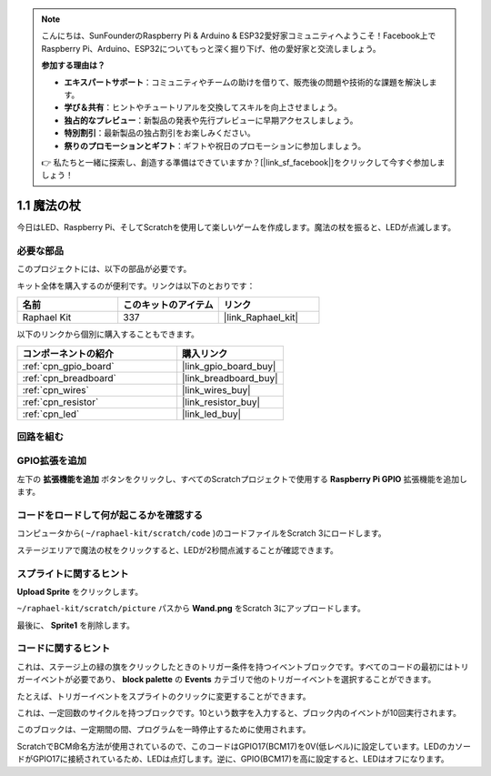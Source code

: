 .. note::

    こんにちは、SunFounderのRaspberry Pi & Arduino & ESP32愛好家コミュニティへようこそ！Facebook上でRaspberry Pi、Arduino、ESP32についてもっと深く掘り下げ、他の愛好家と交流しましょう。

    **参加する理由は？**

    - **エキスパートサポート**：コミュニティやチームの助けを借りて、販売後の問題や技術的な課題を解決します。
    - **学び＆共有**：ヒントやチュートリアルを交換してスキルを向上させましょう。
    - **独占的なプレビュー**：新製品の発表や先行プレビューに早期アクセスしましょう。
    - **特別割引**：最新製品の独占割引をお楽しみください。
    - **祭りのプロモーションとギフト**：ギフトや祝日のプロモーションに参加しましょう。

    👉 私たちと一緒に探索し、創造する準備はできていますか？[|link_sf_facebook|]をクリックして今すぐ参加しましょう！

.. _1.1_scratch_pi5:

1.1 魔法の杖
=================

今日はLED、Raspberry Pi、そしてScratchを使用して楽しいゲームを作成します。魔法の杖を振ると、LEDが点滅します。

.. image:: img/1.1_header.png

必要な部品
------------------------------

このプロジェクトには、以下の部品が必要です。

.. image:: img/1.1_list.png

キット全体を購入するのが便利です。リンクは以下のとおりです：

.. list-table::
    :widths: 20 20 20
    :header-rows: 1

    *   - 名前	
        - このキットのアイテム
        - リンク
    *   - Raphael Kit
        - 337
        - |link_Raphael_kit|

以下のリンクから個別に購入することもできます。

.. list-table::
    :widths: 30 20
    :header-rows: 1

    *   - コンポーネントの紹介
        - 購入リンク

    *   - :ref:`cpn_gpio_board`
        - |link_gpio_board_buy|
    *   - :ref:`cpn_breadboard`
        - |link_breadboard_buy|
    *   - :ref:`cpn_wires`
        - |link_wires_buy|
    *   - :ref:`cpn_resistor`
        - |link_resistor_buy|
    *   - :ref:`cpn_led`
        - |link_led_buy|

回路を組む
-----------------------

.. image:: img/1.1_image49.png

GPIO拡張を追加
---------------------

左下の **拡張機能を追加** ボタンをクリックし、すべてのScratchプロジェクトで使用する **Raspberry Pi GPIO** 拡張機能を追加します。

.. image:: img/1.1_scratchled1.png
    :align: center

.. image:: img/1.1_scratchled2.png
    :align: center

.. image:: img/1.1_scratchled3.png
    :align: center

コードをロードして何が起こるかを確認する
-----------------------------------------

コンピュータから( ``~/raphael-kit/scratch/code`` )のコードファイルをScratch 3にロードします。

.. image:: img/1.1_scratch_step1.png

.. image:: img/1.1_scratch_step2.png

ステージエリアで魔法の杖をクリックすると、LEDが2秒間点滅することが確認できます。

.. image:: img/1.1_step3.png

スプライトに関するヒント
--------------------------

**Upload Sprite** をクリックします。

.. image:: img/1.1_upload_sprite.png

``~/raphael-kit/scratch/picture`` パスから **Wand.png** をScratch 3にアップロードします。

.. image:: img/1.1_upload.png

最後に、 **Sprite1** を削除します。

.. image:: img/1.1_delete.png

コードに関するヒント
---------------------

.. image:: img/1.1_LED1.png
  :width: 300

これは、ステージ上の緑の旗をクリックしたときのトリガー条件を持つイベントブロックです。すべてのコードの最初にはトリガーイベントが必要であり、 **block palette** の **Events** カテゴリで他のトリガーイベントを選択することができます。

.. image:: img/1.1_events.png
  :width: 300

たとえば、トリガーイベントをスプライトのクリックに変更することができます。

.. image:: img/1.1_LED2.png
  :width: 300

これは、一定回数のサイクルを持つブロックです。10という数字を入力すると、ブロック内のイベントが10回実行されます。

.. image:: img/1.1_LED4.png
  :width: 300

このブロックは、一定期間の間、プログラムを一時停止するために使用されます。

.. image:: img/1.1_LED3.png
  :width: 500

ScratchでBCM命名方法が使用されているので、このコードはGPIO17(BCM17)を0V(低レベル)に設定しています。LEDのカソードがGPIO17に接続されているため、LEDは点灯します。逆に、GPIO(BCM17)を高に設定すると、LEDはオフになります。

